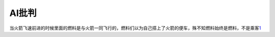 
AI批判
======

当火箭飞速前进的时候里面的燃料是与火箭一同飞行的，燃料们以为自己搭上了火箭的便车，殊不知燃料始终是燃料，不是乘客\ `1 <https://www.bilibili.com/video/BV1Uq4y177S1>`__
